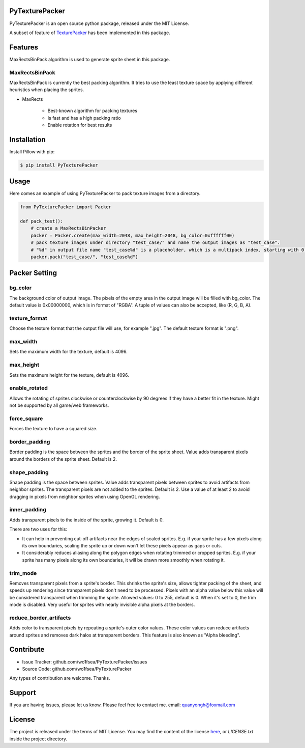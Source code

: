PyTexturePacker |pypi-status| |build-status| |docs-status|
==========================================================

PyTexturePacker is an open source python package, released under the MIT License.

A subset of feature of TexturePacker_ has been implemented in this package.

.. _TexturePacker: https://www.codeandweb.com/texturepacker

Features
========

MaxRectsBinPack algorithm is used to generate sprite sheet in this package.

MaxRectsBinPack
---------------

MaxRectsBinPack is currently the best packing algorithm.
It tries to use the least texture space by applying different heuristics when placing the sprites.

- MaxRects

    - Best-known algorithm for packing textures
    - Is fast and has a high packing ratio
    - Enable rotation for best results


Installation
============

Install Pillow with pip:

.. code:: bash

    $ pip install PyTexturePacker


Usage
=====

Here comes an example of using PyTexturePacker to pack texture images from a directory.

.. code:: python

    from PyTexturePacker import Packer

    def pack_test():
        # create a MaxRectsBinPacker
        packer = Packer.create(max_width=2048, max_height=2048, bg_color=0xffffff00)
        # pack texture images under directory "test_case/" and name the output images as "test_case".
        # "%d" in output file name "test_case%d" is a placeholder, which is a multipack index, starting with 0.
        packer.pack("test_case/", "test_case%d")


Packer Setting
==============

bg_color
--------

The background color of output image. The pixels of the empty area in the output image will be filled with bg_color.
The default value is 0x00000000, which is in format of "RGBA". A tuple of values can also be accepted, like (R, G, B, A).

texture_format
--------------

Choose the texture format that the output file will use, for example ".jpg".
The default texture format is ".png".

max_width
---------

Sets the maximum width for the texture, default is 4096.

max_height
----------

Sets the maximum height for the texture, default is 4096.

enable_rotated
--------------

Allows the rotating of sprites clockwise or counterclockwise by 90 degrees if they have a better fit in the texture. Might not be supported by all game/web frameworks.

force_square
------------

Forces the texture to have a squared size.

border_padding
--------------

Border padding is the space between the sprites and the border of the sprite sheet. Value adds transparent pixels around the borders of the sprite sheet. Default is 2.

shape_padding
-------------

Shape padding is the space between sprites. Value adds transparent pixels between sprites to avoid artifacts from neighbor sprites. The transparent pixels are not added to the sprites. Default is 2.
Use a value of at least 2 to avoid dragging in pixels from neighbor sprites when using OpenGL rendering.

inner_padding
-------------

Adds transparent pixels to the inside of the sprite, growing it. Default is 0.

There are two uses for this:

- It can help in preventing cut-off artifacts near the edges of scaled sprites. E.g. if your sprite has a few pixels along its own boundaries, scaling the sprite up or down won't let these pixels appear as gaps or cuts.
- It considerably reduces aliasing along the polygon edges when rotating trimmed or cropped sprites. E.g. if your sprite has many pixels along its own boundaries, it will be drawn more smoothly when rotating it.

trim_mode
---------

Removes transparent pixels from a sprite's border.
This shrinks the sprite's size, allows tighter packing of the sheet, and speeds up rendering since transparent pixels don't need to be processed.
Pixels with an alpha value below this value will be considered transparent when trimming the sprite.
Allowed values: 0 to 255, default is 0. When it's set to 0, the trim mode is disabled.
Very useful for sprites with nearly invisible alpha pixels at the borders.

reduce_border_artifacts
-----------------------

Adds color to transparent pixels by repeating a sprite's outer color values.
These color values can reduce artifacts around sprites and removes dark halos at transparent borders. This feature is also known as "Alpha bleeding".


Contribute
==========

- Issue Tracker: github.com/wo1fsea/PyTexturePacker/issues
- Source Code: github.com/wo1fsea/PyTexturePacker

Any types of contribution are welcome. Thanks.


Support
=======

If you are having issues, please let us know.
Please feel free to contact me. email: quanyongh@foxmail.com


License
=======

The project is released under the terms of MIT License. You may find the content of the license here_, or `LICENSE.txt` inside the project directory.

.. _here: http://opensource.org/licenses/MIT



.. |build-status| image:: https://travis-ci.org/wo1fsea/PyTexturePacker.svg?branch=master
    :target: https://travis-ci.org/wo1fsea/PyTexturePacker
    :alt: Build status
.. |docs-status| image:: https://readthedocs.org/projects/pytexturepacker/badge/?version=master
    :target: http://pytexturepacker.readthedocs.io/
    :alt: Documentation Status
.. |pypi-status| image:: https://badge.fury.io/py/pytexturepacker.svg
    :target: https://pypi.org/project/pytexturepacker/
    :alt: PyPI Status
